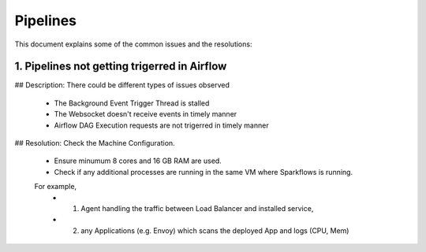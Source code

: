 Pipelines
============

This document explains some of the common issues and the resolutions:

1. Pipelines not getting trigerred in Airflow
------------------------------------------------------------

## Description: 
There could be different types of issues observed
  - The Background Event Trigger Thread is stalled
  - The Websocket doesn't receive events in timely manner
  - Airflow DAG Execution requests are not trigerred in timely manner
  
## Resolution: 
Check the Machine Configuration. 
  - Ensure minumum 8 cores and 16 GB RAM are used.
  - Check if any additional processes are running in the same VM where Sparkflows is running. 
  For example, 
      - (1) Agent handling the traffic between Load Balancer and installed service, 
      - (2) any Applications (e.g. Envoy) which scans the deployed App and logs (CPU, Mem)  
